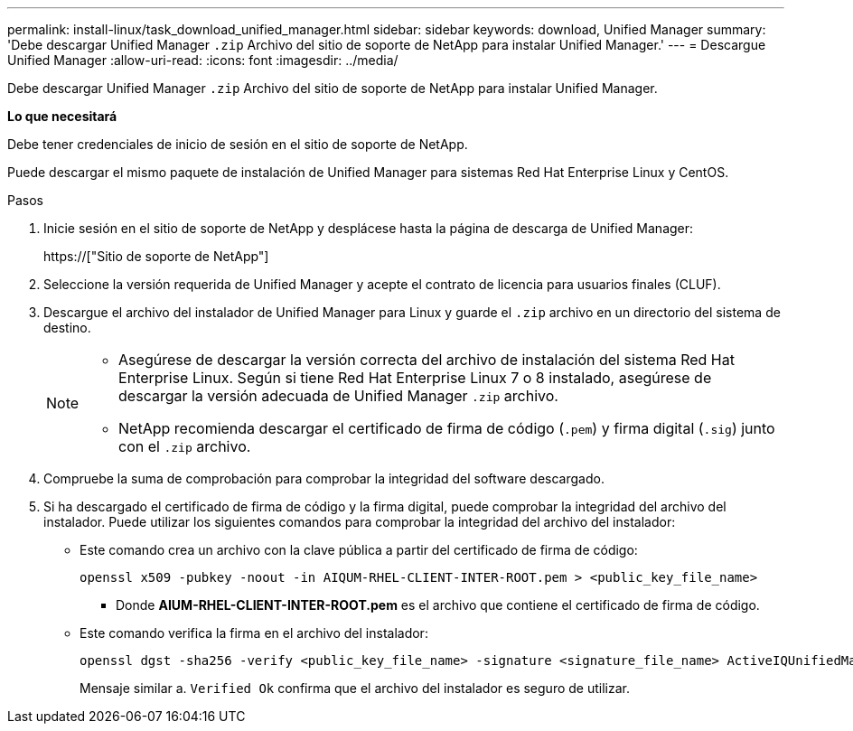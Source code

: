 ---
permalink: install-linux/task_download_unified_manager.html 
sidebar: sidebar 
keywords: download, Unified Manager 
summary: 'Debe descargar Unified Manager `.zip` Archivo del sitio de soporte de NetApp para instalar Unified Manager.' 
---
= Descargue Unified Manager
:allow-uri-read: 
:icons: font
:imagesdir: ../media/


[role="lead"]
Debe descargar Unified Manager `.zip` Archivo del sitio de soporte de NetApp para instalar Unified Manager.

*Lo que necesitará*

Debe tener credenciales de inicio de sesión en el sitio de soporte de NetApp.

Puede descargar el mismo paquete de instalación de Unified Manager para sistemas Red Hat Enterprise Linux y CentOS.

.Pasos
. Inicie sesión en el sitio de soporte de NetApp y desplácese hasta la página de descarga de Unified Manager:
+
https://["Sitio de soporte de NetApp"]

. Seleccione la versión requerida de Unified Manager y acepte el contrato de licencia para usuarios finales (CLUF).
. Descargue el archivo del instalador de Unified Manager para Linux y guarde el `.zip` archivo en un directorio del sistema de destino.
+
[NOTE]
====
** Asegúrese de descargar la versión correcta del archivo de instalación del sistema Red Hat Enterprise Linux. Según si tiene Red Hat Enterprise Linux 7 o 8 instalado, asegúrese de descargar la versión adecuada de Unified Manager `.zip` archivo.
** NetApp recomienda descargar el certificado de firma de código (`.pem`) y firma digital (`.sig`) junto con el `.zip` archivo.


====
. Compruebe la suma de comprobación para comprobar la integridad del software descargado.
. Si ha descargado el certificado de firma de código y la firma digital, puede comprobar la integridad del archivo del instalador. Puede utilizar los siguientes comandos para comprobar la integridad del archivo del instalador:
+
** Este comando crea un archivo con la clave pública a partir del certificado de firma de código:
+
[listing]
----
openssl x509 -pubkey -noout -in AIQUM-RHEL-CLIENT-INTER-ROOT.pem > <public_key_file_name>
----
+
*** Donde *AIUM-RHEL-CLIENT-INTER-ROOT.pem* es el archivo que contiene el certificado de firma de código.


** Este comando verifica la firma en el archivo del instalador:
+
[listing]
----
openssl dgst -sha256 -verify <public_key_file_name> -signature <signature_file_name> ActiveIQUnifiedManager-<version>.zip
----
+
Mensaje similar a. `Verified Ok` confirma que el archivo del instalador es seguro de utilizar.




